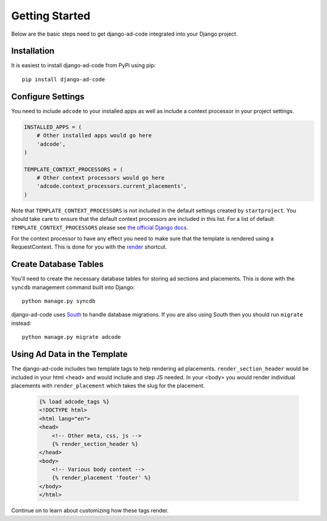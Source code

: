 Getting Started
====================================

Below are the basic steps need to get django-ad-code integrated into your
Django project.


Installation
------------------------------------

It is easiest to install django-ad-code from PyPi using pip::

    pip install django-ad-code


Configure Settings
------------------------------------

You need to include ``adcode`` to your installed apps as well as include a
context processor in your project settings.

.. code-block:: python

    INSTALLED_APPS = (
        # Other installed apps would go here
        'adcode',
    )

    TEMPLATE_CONTEXT_PROCESSORS = (
        # Other context processors would go here
        'adcode.context_processors.current_placements',
    )

Note that ``TEMPLATE_CONTEXT_PROCESSORS`` is not included in the default settings
created by ``startproject``. You should take care to ensure that the default
context processors are included in this list. For a list of default
``TEMPLATE_CONTEXT_PROCESSORS`` please see 
`the official Django docs <https://docs.djangoproject.com/en/1.3/ref/settings/#template-context-processors>`_.

For the context processor to have any effect you need to make sure that the template
is rendered using a RequestContext. This is done for you with the
`render <https://docs.djangoproject.com/en/1.4/topics/http/shortcuts/#render>`_ shortcut.


Create Database Tables
------------------------------------

You'll need to create the necessary database tables for storing ad sections and
placements. This is done with the ``syncdb`` management command built into Django::

    python manage.py syncdb

django-ad-code uses `South <http://south.aeracode.org/>`_ to handle database migrations. 
If you are also using South then you should run ``migrate`` instead::

    python manage.py migrate adcode


Using Ad Data in the Template
------------------------------------

The django-ad-code includes two template tags to help rendering ad placements.
``render_section_header`` would be included in your html <head> and would include
and step JS needed. In your <body> you would render individual placements with
``render_placement`` which takes the slug for the placement.

    .. code-block:: html

        {% load adcode_tags %}
        <!DOCTYPE html>
        <html lang="en">
        <head>
            <!-- Other meta, css, js -->
            {% render_section_header %}
        </head>
        <body>
            <!-- Various body content -->
            {% render_placement 'footer' %}
        </body>
        </html>

Continue on to learn about customizing how these tags render.

